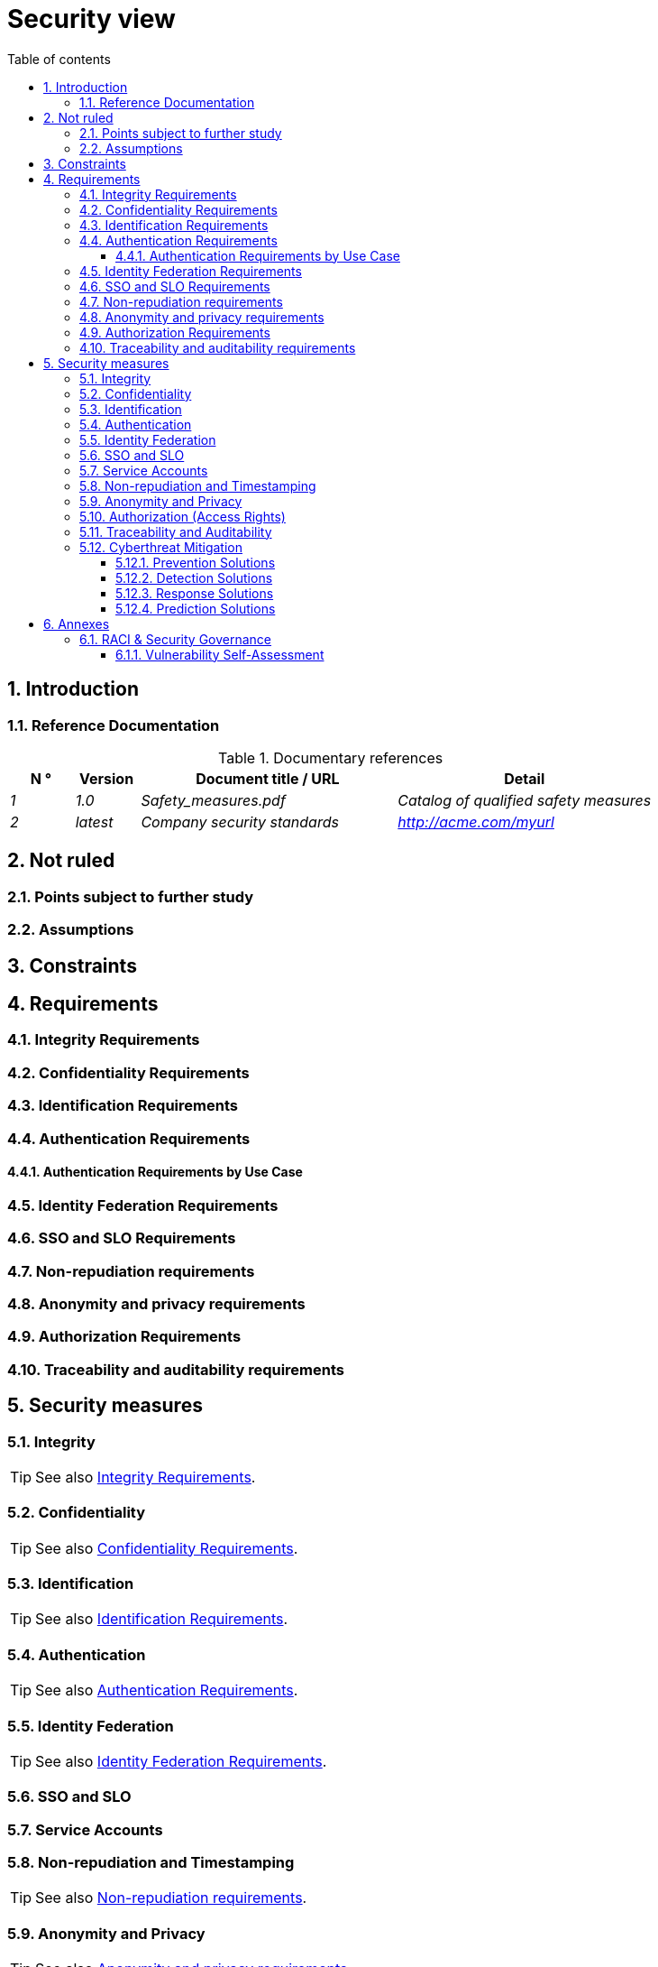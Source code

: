 # Security view
:sectnumlevels: 4
:toclevels: 4
:sectnums: 4
:toc: left
:icons: font
:toc-title: Table of contents

[#a08e807e-1e9b-4752-a5b8-372a40665c49]
## Introduction

[#cd8c64f1-d216-4b24-946c-175455e824a7]
### Reference Documentation
.Documentary references
[cols="1e,1e,4e,4e"]
|====
| N ° | Version | Document title / URL | Detail

| 1 | 1.0 | Safety_measures.pdf | Catalog of qualified safety measures
| 2 | latest | Company security standards | http://acme.com/myurl
|====

[#ea245600-dbd6-4f56-a58c-8c77556643ad]
## Not ruled

[#a058d388-72e1-4136-8659-7a9db1c1a340]
### Points subject to further study

[#68a4f41c-1139-4cdd-bb9e-e15667f47fd9]
### Assumptions

[#53ae9c06-1846-4dd2-ab55-f4a784c6a676]
## Constraints

[#4882e5b9-c250-4079-8b24-04996016606d]
## Requirements

[#323d4c77-810a-4015-bc1a-11da07e24f3b]
### Integrity Requirements

[#acfa846e-0ed7-4f41-a593-f4ee29e94efd]
### Confidentiality Requirements

[#94c138c1-3e8b-4eaf-8926-b5b9bfa6a86b]
### Identification Requirements

[#9d0646cd-3e3f-4878-96de-f215c9f20bdc]
### Authentication Requirements

[#58bf95ee-2fc4-4972-ac2b-7e2f775a4eb9]
#### Authentication Requirements by Use Case

[#f552f1e6-9aea-4866-8da1-e7ed676fd228]
### Identity Federation Requirements

[#400376ad-cc62-4ab3-8e96-5a9f9a954e49]
### SSO and SLO Requirements

[#01404b83-f96f-4649-ace0-e5611601b830]
### Non-repudiation requirements

[#958fcccc-60cb-4158-940f-279cd1d12c9b]
### Anonymity and privacy requirements

[#fcad5990-c241-4c88-b2c5-646602f8935a]
### Authorization Requirements

[#e72e5ea5-5711-4665-8a91-76c63cbca2bc]
### Traceability and auditability requirements

[#d1f16239-18f7-4a4a-875e-34a587eb88b4]
## Security measures

[#e60500e8-b4a3-471c-941c-8fd8c02c4da9]
### Integrity
TIP: See also <<323d4c77-810a-4015-bc1a-11da07e24f3b,Integrity Requirements>>.

[#a64b5e5d-e4d4-4ed2-b425-19cd542fa58e]
### Confidentiality
TIP: See also <<acfa846e-0ed7-4f41-a593-f4ee29e94efd,Confidentiality Requirements>>.

[#3779a946-fc73-455b-8bab-3d5398ce0311]
### Identification
TIP: See also <<94c138c1-3e8b-4eaf-8926-b5b9bfa6a86b,Identification Requirements>>.

[#ac587042-7060-44cf-96aa-93fddadc15f5]
### Authentication
TIP: See also <<9d0646cd-3e3f-4878-96de-f215c9f20bdc,Authentication Requirements>>.

[#49de0015-9e27-4f60-91ca-282feec8345d]
### Identity Federation
TIP: See also <<f552f1e6-9aea-4866-8da1-e7ed676fd228,Identity Federation Requirements>>.

[#1c4774ab-e6fc-46a4-bb89-97e318a8dd8f]
### SSO and SLO

[#8e35ee35-b5bc-433b-8389-f07e62a05339]
### Service Accounts

[#9f09dacf-d151-45af-a5f6-209823e7a401]
### Non-repudiation and Timestamping
TIP: See also <<01404b83-f96f-4649-ace0-e5611601b830,Non-repudiation requirements>>.

[#72efb92f-13f8-48e5-aed1-b57c4eab56fc]
### Anonymity and Privacy
TIP: See also <<958fcccc-60cb-4158-940f-279cd1d12c9b,Anonymity and privacy requirements>>.

[#e6d0ad26-40b7-412e-b861-1f8e6e2299ca]
### Authorization (Access Rights)
TIP: See also <<fcad5990-c241-4c88-b2c5-646602f8935a,Authorization Requirements>>.

[#3819b8cc-d9c4-4d29-9ca1-adae300a79e2]
### Traceability and Auditability
TIP: See also <<e72e5ea5-5711-4665-8a91-76c63cbca2bc,Traceability and auditability requirements>>.

[#5e00eeef-1d5b-4a21-ac19-116ae376d999]
### Cyberthreat Mitigation

[#d13f2885-ab5c-4543-9432-f53002c01c2c]
#### Prevention Solutions

[#ac7dde83-27c9-4916-9020-73efaab5fcb1]
#### Detection Solutions

[#d4498522-32aa-4987-aaec-2d9cf01130da]
#### Response Solutions

[#a69b42f5-4f4e-42bf-b4bc-c6093941600f]
#### Prediction Solutions

[#d4d0f075-dff9-4d81-aebc-bbd0cc45bb55]
## Annexes

[#b2f76b28-83da-478b-bc94-f1bc29dc6084]
### RACI & Security Governance
:r: pass:quotes[[.green]#R#]
:a: pass:quotes[[.red]#A#]
:c: pass:quotes[[.blue]#C#]
:i: pass:quotes[[.orange]#I#]
:na: pass:quotes[[.grey]#N/A#]
:et: pass:quotes[[.grey]#&amp;#]

[#7d8dff71-3acd-450b-bc68-d2e2efee2fbb]
#### Vulnerability Self-Assessment